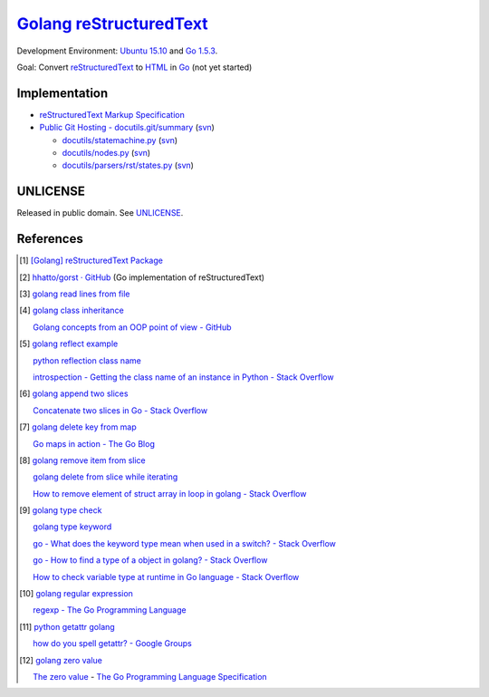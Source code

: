 =========================
Golang_ reStructuredText_
=========================

Development Environment: `Ubuntu 15.10`_ and `Go 1.5.3`_.

Goal: Convert reStructuredText_ to HTML_ in Go_ (not yet started)


Implementation
++++++++++++++

- `reStructuredText Markup Specification <http://docutils.sourceforge.net/docs/ref/rst/restructuredtext.html>`_

- `Public Git Hosting - docutils.git/summary <http://repo.or.cz/w/docutils.git>`_
  (`svn <http://sourceforge.net/p/docutils/code/HEAD/tree/trunk/docutils/>`__)

  - `docutils/statemachine.py <http://repo.or.cz/docutils.git/blob/HEAD:/docutils/docutils/statemachine.py>`_
    (`svn <http://sourceforge.net/p/docutils/code/HEAD/tree/trunk/docutils/docutils/statemachine.py>`__)

  - `docutils/nodes.py <http://repo.or.cz/docutils.git/blob/HEAD:/docutils/docutils/nodes.py>`_
    (`svn <http://sourceforge.net/p/docutils/code/HEAD/tree/trunk/docutils/docutils/nodes.py>`__)

  - `docutils/parsers/rst/states.py <http://repo.or.cz/docutils.git/blob/HEAD:/docutils/docutils/parsers/rst/states.py>`_
    (`svn <http://sourceforge.net/p/docutils/code/HEAD/tree/trunk/docutils/docutils/parsers/rst/states.py>`__)


UNLICENSE
+++++++++

Released in public domain. See UNLICENSE_.


References
++++++++++

.. [1] `[Golang] reStructuredText Package <https://siongui.github.io/2016/01/23/go-rst-package/>`_

.. [2] `hhatto/gorst · GitHub <https://github.com/hhatto/gorst>`_ (Go implementation of reStructuredText)

.. [3] `golang read lines from file <https://www.google.com/search?q=golang+read+lines+from+file>`_

.. [4] `golang class inheritance <https://www.google.com/search?q=golang+class+inheritance>`_

       `Golang concepts from an OOP point of view - GitHub <https://github.com/luciotato/golang-notes/blob/master/OOP.md>`_

.. [5] `golang reflect example <https://www.google.com/search?q=golang+reflect+example>`_

       `python reflection class name <https://www.google.com/search?q=python+reflection+class+name>`_

       `introspection - Getting the class name of an instance in Python - Stack Overflow <http://stackoverflow.com/questions/510972/getting-the-class-name-of-an-instance-in-python>`_

.. [6] `golang append two slices <https://www.google.com/search?q=golang+append+two+slices>`_

       `Concatenate two slices in Go - Stack Overflow <http://stackoverflow.com/questions/16248241/concatenate-two-slices-in-go>`_

.. [7] `golang delete key from map <https://www.google.com/search?q=golang+delete+key+from+map>`_

       `Go maps in action - The Go Blog <https://blog.golang.org/go-maps-in-action>`_

.. [8] `golang remove item from slice <https://www.google.com/search?q=golang+remove+item+from+slice>`_

       `golang delete from slice while iterating <https://www.google.com/search?q=golang+delete+from+slice+while+iterating>`_

       `How to remove element of struct array in loop in golang - Stack Overflow <http://stackoverflow.com/questions/29005825/how-to-remove-element-of-struct-array-in-loop-in-golang>`_

.. [9] `golang type check <https://www.google.com/search?q=golang+type+check>`_

       `golang type keyword <https://www.google.com/search?q=golang+type+keyword>`_

       `go - What does the keyword type mean when used in a switch? - Stack Overflow <http://stackoverflow.com/questions/22036076/what-does-the-keyword-type-mean-when-used-in-a-switch>`_

       `go - How to find a type of a object in golang? - Stack Overflow <http://stackoverflow.com/questions/20170275/how-to-find-a-type-of-a-object-in-golang>`_

       `How to check variable type at runtime in Go language - Stack Overflow <http://stackoverflow.com/questions/6996704/how-to-check-variable-type-at-runtime-in-go-language>`_

.. [10] `golang regular expression <https://www.google.com/search?q=golang+regular+expression>`_

        `regexp - The Go Programming Language <https://golang.org/pkg/regexp/>`_

.. [11] `python getattr golang <https://www.google.com/search?q=python+getattr+golang>`_

        `how do you spell getattr? - Google Groups <https://groups.google.com/d/topic/golang-nuts/jgC1ElDw4kM>`_

.. [12] `golang zero value <https://www.google.com/search?q=golang+zero+value>`_

        `The zero value <https://golang.org/ref/spec#The_zero_value>`_ - `The Go Programming Language Specification <https://golang.org/ref/spec>`_

.. _Go: https://golang.org/
.. _Golang: https://golang.org/
.. _Ubuntu 15.10: http://releases.ubuntu.com/15.10/
.. _Go 1.5.3: https://golang.org/dl/
.. _reStructuredText: http://docutils.sourceforge.net/rst.html
.. _HTML: https://www.google.com/search?q=HTML
.. _UNLICENSE: http://unlicense.org/
